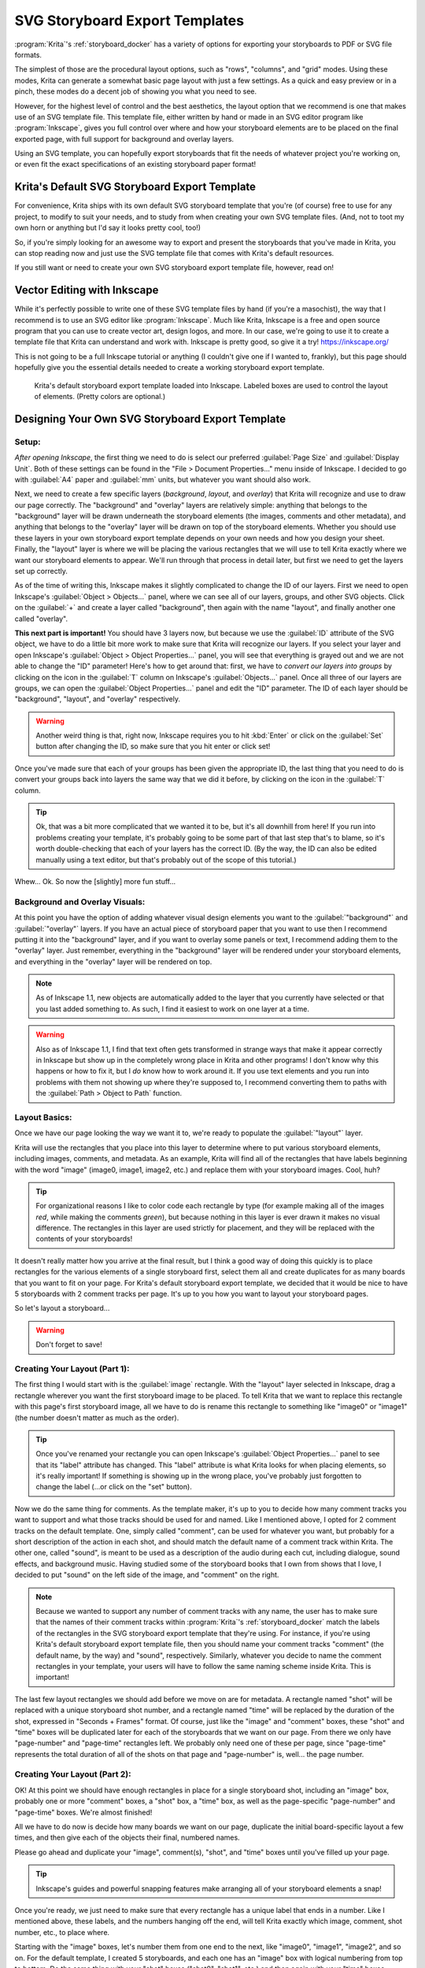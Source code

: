 .. meta::
   :description:
        Describes the creation of SVG storyboard export templates.

.. metadata-placeholder

   :authors: - Emmet O'Neill <emmetoneill.pdx@gmail.com>
   :license: GNU free documentation license 1.3 or later.
   
.. index:: Storyboard, SVG, Export, Template
.. _storyboard_svg_template:


SVG Storyboard Export Templates 
===============================

:program:`Krita`'s :ref:`storyboard_docker` has a variety of options for exporting your storyboards to PDF or SVG file formats.

The simplest of those are the procedural layout options, such as "rows", "columns", and "grid" modes.
Using these modes, Krita can generate a somewhat basic page layout with just a few settings.
As a quick and easy preview or in a pinch, these modes do a decent job of showing you what you need to see.

However, for the highest level of control and the best aesthetics, the layout option that we recommend 
is one that makes use of an SVG template file. This template file, either written by hand or made in an SVG editor
program like :program:`Inkscape`, gives you full control over where and how your storyboard elements are to be placed on 
the final exported page, with full support for background and overlay layers.

Using an SVG template, you can hopefully export storyboards that fit the needs of whatever project you're working on,
or even fit the exact specifications of an existing storyboard paper format!


Krita's Default SVG Storyboard Export Template
----------------------------------------------

For convenience, Krita ships with its own default SVG storyboard template that you're (of course) free to use for any project,
to modify to suit your needs, and to study from when creating your own SVG template files. (And, not to toot my own horn or anything
but I'd say it looks pretty cool, too!)

So, if you're simply looking for an awesome way to export and present the storyboards that you've made in Krita,
you can stop reading now and just use the SVG template file that comes with Krita's default resources. 

If you still want or need to create your own SVG storyboard export template file, however, read on!


Vector Editing with Inkscape
----------------------------

While it's perfectly possible to write one of these SVG template files by hand (if you're a masochist), the way that I recommend 
is to use an SVG editor like :program:`Inkscape`. Much like Krita, Inkscape is a free and open source program that you can use 
to create vector art, design logos, and more. In our case, we're going to use it to create a template file that Krita can understand
and work with. Inkscape is pretty good, so give it a try! https://inkscape.org/

This is not going to be a full Inkscape tutorial or anything (I couldn't give one if I wanted to, frankly), but this page should
hopefully give you the essential details needed to create a working storyboard export template.



.. figure:: /images/storyboard_export_template.png
	
	Krita's default storyboard export template loaded into Inkscape. Labeled boxes are used to control the layout of elements. (Pretty colors are optional.)


Designing Your Own SVG Storyboard Export Template
-------------------------------------------------


Setup:
^^^^^^

*After opening Inkscape*, the first thing we need to do is select our preferred :guilabel:`Page Size` and :guilabel:`Display Unit`.
Both of these settings can be found in the "File > Document Properties..." menu inside of Inkscape.
I decided to go with :guilabel:`A4` paper and :guilabel:`mm` units, but whatever you want should also work.

Next, we need to create a few specific layers (*background*, *layout*, and *overlay*) that Krita will recognize and use to draw our page correctly. 
The "background" and "overlay" layers are relatively simple: anything that belongs to the "background" layer will be drawn underneath the storyboard elements (the images, comments and other metadata), and anything that belongs to the "overlay" layer will be drawn on top of the storyboard elements.
Whether you should use these layers in your own storyboard export template depends on your own needs and how you design your sheet. 
Finally, the "layout" layer is where we will be placing the various rectangles that we will use to tell Krita exactly where we want our storyboard elements to appear. We'll run through that process in detail later, but first we need to get the layers set up correctly.

As of the time of writing this, Inkscape makes it slightly complicated to change the ID of our layers.
First we need to open Inkscape's :guilabel:`Object > Objects...` panel, where we can see all of our layers, groups, and other SVG objects. 
Click on the :guilabel:`+` and create a layer called "background", then again with the name "layout", and finally another one called "overlay".


**This next part is important!** You should have 3 layers now, but because we use the :guilabel:`ID` attribute of the SVG object, we have to do a little bit more work to make sure that Krita will recognize our layers. If you select your layer and open Inkscape's :guilabel:`Object > Object Properties...` panel, you will see that everything is grayed out and we are not able to change the "ID" parameter! Here's how to get around that: first, we have to *convert our layers into groups* by clicking on the icon in the :guilabel:`T` column on Inkscape's :guilabel:`Objects...` panel. Once all three of our layers are groups, we can open the :guilabel:`Object Properties...` panel and edit the "ID" parameter. The ID of each layer should be "background", "layout", and "overlay" respectively. 

.. WARNING:: Another weird thing is that, right now, Inkscape requires you to hit :kbd:`Enter` or click on the :guilabel:`Set` button after changing the ID, so make sure that you hit enter or click set! 

Once you've made sure that each of your groups has been given the appropriate ID, the last thing that you need to do is convert your groups back into layers the same way that we did it before, by clicking on the icon in the :guilabel:`T` column.

.. TIP:: Ok, that was a bit more complicated that we wanted it to be, but it's all downhill from here! If you run into problems creating your template, it's probably going to be some part of that last step that's to blame, so it's worth double-checking that each of your layers has the correct ID. (By the way, the ID can also be edited manually using a text editor, but that's probably out of the scope of this tutorial.)

Whew... Ok. So now the [slightly] more fun stuff... 


Background and Overlay Visuals:
^^^^^^^^^^^^^^^^^^^^^^^^^^^^^^^

At this point you have the option of adding whatever visual design elements you want to the :guilabel:`"background"` and :guilabel:`"overlay"` layers. If you have an actual piece of storyboard paper that you want to use then I recommend putting it into the "background" layer, and if you want to overlay some panels or text, I recommend adding them to the "overlay" layer. Just remember, everything in the "background" layer will be rendered under your storyboard elements, and everything in the "overlay" layer will be rendered on top.

.. NOTE:: As of Inkscape 1.1, new objects are automatically added to the layer that you currently have selected or that you last added something to. As such, I find it easiest to work on one layer at a time.

.. WARNING:: Also as of Inkscape 1.1, I find that text often gets transformed in strange ways that make it appear correctly in Inkscape but show up in the completely wrong place in Krita and other programs! I don't know why this happens or how to fix it, but I *do* know how to work around it. If you use text elements and you run into problems with them not showing up where they're supposed to, I recommend converting them to paths with the :guilabel:`Path > Object to Path` function.

Layout Basics:
^^^^^^^^^^^^^^

Once we have our page looking the way we want it to, we're ready to populate the :guilabel:`"layout"` layer. 

Krita will use the rectangles that you place into this layer to determine where to put various storyboard elements, including images, comments, and metadata. As an example, Krita will find all of the rectangles that have labels beginning with the word "image" (image0, image1, image2, etc.) and replace them with your storyboard images. Cool, huh? 

.. TIP:: For organizational reasons I like to color code each rectangle by type (for example making all of the images *red*, while making the comments *green*), but because nothing in this layer is ever drawn it makes no visual difference. The rectangles in this layer are used strictly for placement, and they will be replaced with the contents of your storyboards!

It doesn't really matter how you arrive at the final result, but I think a good way of doing this quickly is to place rectangles for the various elements of a single storyboard first, select them all and create duplicates for as many boards that you want to fit on your page. For Krita's default storyboard export template, we decided that it would be nice to have 5 storyboards with 2 comment tracks per page. It's up to you how you want to layout your storyboard pages.

So let's layout a storyboard... 

.. WARNING:: Don't forget to save!


Creating Your Layout (Part 1):
^^^^^^^^^^^^^^^^^^^^^^^^^^^^^^

The first thing I would start with is the :guilabel:`image` rectangle. With the "layout" layer selected in Inkscape, drag a rectangle wherever you want the first storyboard image to be placed. To tell Krita that we want to replace this rectangle with this page's first storyboard image, all we have to do is rename this rectangle to something like "image0" or "image1" (the number doesn't matter as much as the order). 

.. TIP:: Once you've renamed your rectangle you can open Inkscape's :guilabel:`Object Properties...` panel to see that its "label" attribute has changed. This "label" attribute is what Krita looks for when placing elements, so it's really important! If something is showing up in the wrong place, you've probably just forgotten to change the label (...or click on the "set" button).

Now we do the same thing for comments. As the template maker, it's up to you to decide how many comment tracks you want to support and what those tracks should be used for and named. Like I mentioned above, I opted for 2 comment tracks on the default template. One, simply called "comment", can be used for whatever you want, but probably for a short description of the action in each shot, and should match the default name of a comment track within Krita. The other one, called "sound", is meant to be used as a description of the audio during each cut, including dialogue, sound effects, and background music. 
Having studied some of the storyboard books that I own from shows that I love, I decided to put "sound" on the left side of the image, and "comment" on the right. 

.. NOTE:: Because we wanted to support any number of comment tracks with any name, the user has to make sure that the names of their comment tracks within :program:`Krita`'s :ref:`storyboard_docker` match the labels of the rectangles in the SVG storyboard export template that they're using. For instance, if you're using Krita's default storyboard export template file, then you should name your comment tracks "comment" (the default name, by the way) and "sound", respectively. Similarly, whatever you decide to name the comment rectangles in your template, your users will have to follow the same naming scheme inside Krita. This is important!

The last few layout rectangles we should add before we move on are for metadata. A rectangle named "shot" will be replaced with a unique storyboard shot number, and a rectangle named "time" will be replaced by the duration of the shot, expressed in "Seconds + Frames" format. Of course, just like the "image" and "comment" boxes, these "shot" and "time" boxes will be duplicated later for each of the storyboards that we want on our page. From there we only have "page-number" and "page-time" rectangles left. We probably only need one of these per page, since "page-time" represents the total duration of all of the shots on that page and "page-number" is, well... the page number.


Creating Your Layout (Part 2):
^^^^^^^^^^^^^^^^^^^^^^^^^^^^^^

OK! At this point we should have enough rectangles in place for a single storyboard shot, including an "image" box, probably one or more "comment" boxes, a "shot" box, a "time" box, as well as the page-specific "page-number" and "page-time" boxes. We're almost finished!

All we have to do now is decide how many boards we want on our page, duplicate the initial board-specific layout a few times, and then give each of the objects their final, numbered names. 

Please go ahead and duplicate your "image", comment(s), "shot", and "time" boxes until you've filled up your page.

.. TIP:: Inkscape's guides and powerful snapping features make arranging all of your storyboard elements a snap! 

Once you're ready, we just need to make sure that every rectangle has a unique label that ends in a number. Like I mentioned above, these labels, and the numbers hanging off the end, will tell Krita exactly which image, comment, shot number, etc., to place where. 

Starting with the "image" boxes, let's number them from one end to the next, like "image0", "image1", "image2", and so on. For the default template, I created 5 storyboards, and each one has an "image" box with logical numbering from top to bottom. Do the same thing with your "shot" boxes ("shot0", "shot1", etc.) and then again with your "time" boxes ("time0", "time1", etc.). 

Finally, we need to do the comments using the same method. The big difference being that it's up to you how many comment tracks you have and what they're called. Just remember, whatever you call them has to match up with the names that the storyboard artist uses for their tracks within Krita's Storyboard Docker! I went with the default name "comment" ("comment0", "comment1", etc.), as well as "sound" ("sound0", "sound1", etc.). 

After that whole process, every one of the rectangles in your "layout" layer should have a unique and logical name. 

And we're done! Save your storyboard export template as an SVG file, use it to export some storyboards, and feast your eyes on your beautiful, customized storyboard pages. 

.. NOTE:: This is a complicated but reasonably flexible system. Of course, as Krita is an open source and community-driven project, get in touch with the development team if you have ideas (or, even better, a patch!) for how we can improve or build upon this system.
